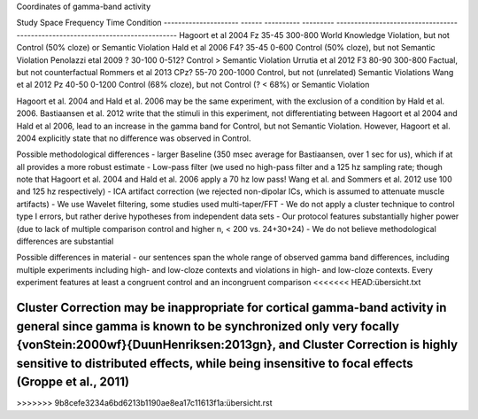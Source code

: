 Coordinates of gamma-band activity

Study                       Space	  Frequency	  Time		    Condition
---------------------  			------	----------	---------	-------------------------------------------------------------------------------
Hagoort et al 2004	          Fz		35-45	    	300-800		World Knowledge Violation, but not Control (50% cloze) or Semantic Violation
Hald et al 2006		            F4?		35-45		    0-600		  Control (50% cloze), but not Semantic Violation
Penolazzi etal 2009	          ? 		30-100		  0-512?		Control > Semantic Violation
Urrutia et al 2012	          F3		80-90		    300-800		Factual, but not counterfactual
Rommers et al 2013	          CPz?	55-70   		200-1000	Control, but not (unrelated) Semantic Violations
Wang et al 2012		            Pz		40-50		    0-1200		Control (68% cloze), but not Control (? < 68%) or Semantic Violation



Hagoort et al. 2004 and Hald et al. 2006 may be the same experiment, with the exclusion of a condition by Hald et al. 2006. Bastiaansen et al. 2012 write that the stimuli in this experiment, not differentiating between Hagoort et al 2004 and Hald et al 2006, lead to an increase in the gamma band for Control, but not Semantic Violation. However, Hagoort et al. 2004 explicitly state that no difference was observed in Control.


Possible methodological differences
- larger Baseline (350 msec average for Bastiaansen, over 1 sec for us), which if at all provides a more robust estimate
- Low-pass filter (we used no high-pass filter and a 125 hz sampling rate; though note that Hagoort et al. 2004 and Hald et al. 2006 apply a 70 hz low pass! Wang et al. and Sommers et al. 2012 use 100 and 125 hz respectively)
- ICA artifact correction (we rejected non-dipolar ICs, which is assumed to attenuate muscle artifacts)
- We use Wavelet filtering, some studies used multi-taper/FFT
- We do not apply a cluster technique to control type I errors, but rather derive hypotheses from independent data sets
- Our protocol features substantially higher power (due to lack of multiple comparison control and higher n, < 200 vs. 24+30+24)
- We do not believe methodological differences are substantial


Possible differences in material
- our sentences span the whole range of observed gamma band differences, including multiple experiments including high- and low-cloze contexts and violations in high- and low-cloze contexts. Every experiment features at least a congruent control and an incongruent comparison
<<<<<<< HEAD:übersicht.txt


Cluster Correction may be inappropriate for cortical gamma-band activity in general since gamma is known to be synchronized only very focally {vonStein:2000wf}{DuunHenriksen:2013gn}, and Cluster Correction is highly sensitive to distributed effects, while being insensitive to focal effects (Groppe et al., 2011)
=======
>>>>>>> 9b8cefe3234a6bd6213b1190ae8ea17c11613f1a:übersicht.rst
